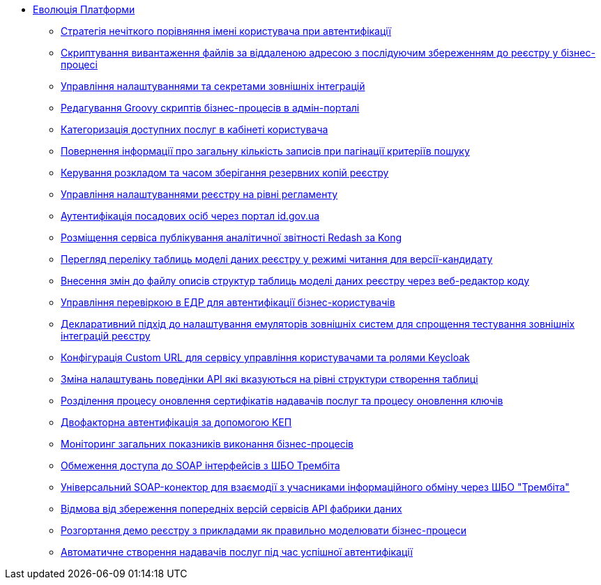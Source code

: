 *** xref:arch:architecture-workspace/platform-evolution/overview.adoc[Еволюція Платформи]
**** xref:arch:architecture-workspace/platform-evolution/user-relaxed-authentication.adoc[Стратегія нечіткого порівняння імені користувача при автентифікації]
**** xref:arch:architecture-workspace/platform-evolution/bpm-save-ext-documents.adoc[Скриптування вивантаження файлів за віддаленою адресою з послідуючим збереженням до реєстру у бізнес-процесі]
**** xref:arch:architecture-workspace/platform-evolution/registry-regulation-secrets.adoc[Управління налаштуваннями та секретами зовнішніх інтеграцій]
**** xref:arch:architecture-workspace/platform-evolution/bp-script-groovy-editor.adoc[Редагування Groovy скриптів бізнес-процесів в адмін-порталі]
**** xref:arch:architecture-workspace/platform-evolution/bp-groups.adoc[Категоризація доступних послуг в кабінеті користувача]
**** xref:arch:architecture-workspace/platform-evolution/sc-pagination-count.adoc[Повернення інформації про загальну кількість записів при пагінації критеріїв пошуку]
**** xref:arch:architecture-workspace/platform-evolution/backup-schedule.adoc[Керування розкладом та часом зберігання резервних копій реєстру]
**** xref:arch:architecture-workspace/platform-evolution/registry-settings.adoc[Управління налаштуваннями реєстру на рівні регламенту]
**** xref:arch:architecture-workspace/platform-evolution/id-gov-ua-flow.adoc[Аутентифікація посадових осіб через портал id.gov.ua]
**** xref:arch:architecture-workspace/platform-evolution/kong-redash.adoc[Розміщення сервіса публікування аналітичної звітності Redash за Kong]
**** xref:arch:architecture-workspace/platform-evolution/data-model-version-candidate/data-model-version-candidate.adoc[Перегляд переліку таблиць моделі даних реєстру у режимі читання для версії-кандидату]
**** xref:arch:architecture-workspace/platform-evolution/data-model-version-candidate/edit-data-model-tables.adoc[Внесення змін до файлу описів структур таблиць моделі даних реєстру через веб-редактор коду]
**** xref:arch:architecture-workspace/platform-evolution/edr-check-for-business-login.adoc[Управління перевіркою в ЕДР для автентифікації бізнес-користувачів]
**** xref:arch:architecture-workspace/platform-evolution/custom-mocking-wiremock.adoc[Декларативний підхід до налаштування емуляторів зовнішніх систем для спрощення тестування зовнішніх інтеграцій реєстру]
**** xref:arch:architecture-workspace/platform-evolution/keycloak-custom-url.adoc[Конфігурація Custom URL для сервісу управління користувачами та ролями Keycloak]
**** xref:arch:architecture-workspace/platform-evolution/modify-balk-load.adoc[Зміна налаштувань поведінки API які вказуються на рівні структури створення таблиці]
**** xref:arch:architecture-workspace/platform-evolution/update-certs-without-keys.adoc[Розділення процесу оновлення сертифікатів надавачів послуг та процесу оновлення ключів]
**** xref:arch:architecture-workspace/platform-evolution/certificate-admin-login.adoc[Двофакторна автентифікація за допомогою КЕП]
**** xref:arch:architecture-workspace/platform-evolution/camunda-metrics.adoc[Моніторинг загальних показників виконання бізнес-процесів]
**** xref:arch:architecture-workspace/platform-evolution/api-access-from-trembita.adoc[Обмеження доступа до SOAP інтерфейсів з ШБО Трембіта]
**** xref:arch:architecture-workspace/platform-evolution/soap-connector.adoc[Універсальний SOAP-конектор для взаємодії з учасниками інформаційного обміну через ШБО "Трембіта"]
**** xref:arch:architecture-workspace/platform-evolution/data-api-versioning-decommission.adoc[Відмова від збереження попередніх версій сервісів API фабрики даних]
**** xref:arch:architecture-workspace/platform-evolution/demo-registry.adoc[Розгортання демо реєстру з прикладами як правильно моделювати бізнес-процеси]
**** xref:arch:architecture-workspace/platform-evolution/officer-auto-regsitration.adoc[Автоматичне створення надавачів послуг під час успішної автентифікації]